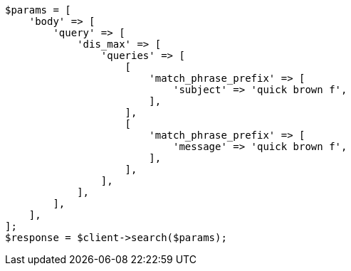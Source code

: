 // query-dsl/multi-match-query.asciidoc:275

[source, php]
----
$params = [
    'body' => [
        'query' => [
            'dis_max' => [
                'queries' => [
                    [
                        'match_phrase_prefix' => [
                            'subject' => 'quick brown f',
                        ],
                    ],
                    [
                        'match_phrase_prefix' => [
                            'message' => 'quick brown f',
                        ],
                    ],
                ],
            ],
        ],
    ],
];
$response = $client->search($params);
----

